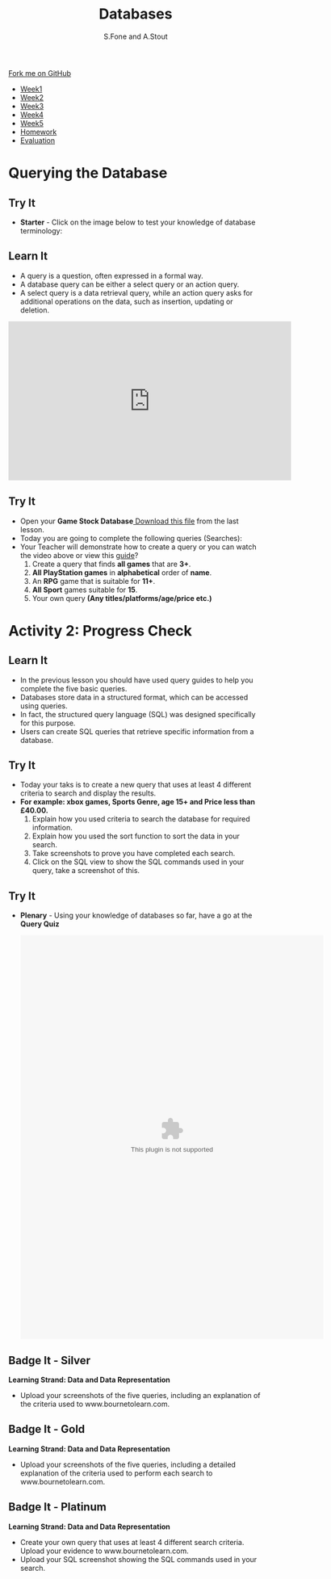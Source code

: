 #+STARTUP:indent
#+HTML_HEAD: <link rel="stylesheet" type="text/css" href="css/styles.css"/>
#+HTML_HEAD_EXTRA: <link href='http://fonts.googleapis.com/css?family=Ubuntu+Mono|Ubuntu' rel='stylesheet' type='text/css'>
#+HTML_HEAD_EXTRA: <script src="http://ajax.googleapis.com/ajax/libs/jquery/1.9.1/jquery.min.js" type="text/javascript"></script>
#+HTML_HEAD_EXTRA: <script src="js/navbar.js" type="text/javascript"></script>
#+OPTIONS: f:nil author:AUTHOR num:1 creator:AUTHOR timestamp:nil toc:nil html-style:nil html-postamble:nil
#+TITLE:Databases
#+AUTHOR: S.Fone and A.Stout

#+BEGIN_HTML
  <div class="github-fork-ribbon-wrapper left">
    <div class="github-fork-ribbon">
      <a href="https://github.com/digixc/8-CS-ProblemSolving">Fork me on GitHub</a>
    </div>
  </div>
<div id="stickyribbon">
    <ul>
      <li><a href="1_Lesson.html">Week1</a></li>
      <li><a href="2_Lesson.html">Week2</a></li>
      <li><a href="3_Lesson.html">Week3</a></li>
      <li><a href="4_Lesson.html">Week4</a></li>
      <li><a href="5_Lesson.html">Week5</a></li>
      <li><a href="homework.html">Homework</a></>
      <li><a href="evaluation.html">Evaluation</a></li>

    </ul>
  </div>
#+END_HTML
* COMMENT Use as a template
:PROPERTIES:
:HTML_CONTAINER_CLASS: activity
:END:
** Learn It
:PROPERTIES:
:HTML_CONTAINER_CLASS: learn
:END:

** Research It
:PROPERTIES:
:HTML_CONTAINER_CLASS: research
:END:

** Design It
:PROPERTIES:
:HTML_CONTAINER_CLASS: design
:END:

** Build It
:PROPERTIES:
:HTML_CONTAINER_CLASS: build
:END:

** Test It
:PROPERTIES:
:HTML_CONTAINER_CLASS: test
:END:

** Run It
:PROPERTIES:
:HTML_CONTAINER_CLASS: run
:END:

** Document It
:PROPERTIES:
:HTML_CONTAINER_CLASS: document
:END:

** Code It
:PROPERTIES:
:HTML_CONTAINER_CLASS: code
:END:

** Program It
:PROPERTIES:
:HTML_CONTAINER_CLASS: program
:END:

** Try It
:PROPERTIES:
:HTML_CONTAINER_CLASS: try
:END:

** Badge It
:PROPERTIES:
:HTML_CONTAINER_CLASS: badge
:END:

** Save It
:PROPERTIES:
:HTML_CONTAINER_CLASS: save
:END

* Learning Objectives
:PROPERTIES:
:HTML_CONTAINER_CLASS: objectives
:END:
** Objectives 
:PROPERTIES:
:HTML_CONTAINER_CLASS: learning
:END: 
In this lesson you will develop an understanding of the learning strand *Data and data representation* on your progress ladder, working towards blue/indigo level.
- You will demonstrate understanding of searching databases.
- You will build knowledge of multiple search methods.
- You will contribute to query and searching discussions.
- You will understand the structure and purpose of SQL statements.

* Querying the Database
:PROPERTIES:
:HTML_CONTAINER_CLASS: activity
:END:
** Try It 
:PROPERTIES:
:HTML_CONTAINER_CLASS: try
:END: 
- *Starter* - Click on the image below to test your knowledge of database terminology:
#+BEGIN_HTML
<a href='http://www.teach-ict.com/gcse_new/databases/terminology/quiz/invaders_dbterminology.htm'><img src='./img/L2Starter.png'></a>
#+END_HTML

** Learn It 
:PROPERTIES:
:HTML_CONTAINER_CLASS: learn
:END:      
- A query is a question, often expressed in a formal way.
- A database query can be either a select query or an action query.
- A select query is a data retrieval query, while an action query asks for additional operations on the data, such as insertion, updating or deletion.
[[./img/QueryDB.jpg]]

#+BEGIN_html

<iframe width="560" height="315" src="https://www.youtube.com/embed/V5Aay2xBDps" frameborder="0" allow="autoplay; encrypted-media" allowfullscreen></iframe>

#+END_html

** Try It 
:PROPERTIES:
:HTML_CONTAINER_CLASS: try
:END:
- Open your *Game Stock Database*[[file:doc/Game Stock Database 2018.accdb][ Download this file]] from the last lesson.
- Today you are going to complete the following queries (Searches):
- Your Teacher will demonstrate how to create a query or you can watch the video above or view this [[file:doc/Creating a query using the wizard.pdf][guide]]? 
  1. Create a query that finds *all games* that are *3+*.
  2. *All PlayStation games* in *alphabetical* order of *name*.
  3. An *RPG* game that is suitable for *11+*.
  4. *All Sport* games suitable for *15*.
  5. Your own query *(Any titles/platforms/age/price etc.)*
[[./img/Picture1.png]]


* Activity 2: Progress Check
:PROPERTIES:
:HTML_CONTAINER_CLASS: activity
:END: 

** Learn It
:PROPERTIES:
:HTML_CONTAINER_CLASS: learn
:END: 

- In the previous lesson you should have used query guides to help you complete the five basic queries.
- Databases store data in a structured format, which can be accessed using queries.
- In fact, the structured query language (SQL) was designed specifically for this purpose.
- Users can create SQL queries that retrieve specific information from a database.
[[./img/SQL.jpg]]

** Try It
:PROPERTIES:
:HTML_CONTAINER_CLASS: try
:END: 
- Today your taks is to create a new query that uses at least 4 different criteria to search and display the results.
- *For example: xbox games, Sports Genre, age 15+ and Price less than £40.00.*
  1. Explain how you used criteria to search the database for required information.
  2. Explain how you used the sort function to sort the data in your search.
  3. Take screenshots to prove you have completed each search.
  4. Click on the SQL view to show the SQL commands used in your query, take a screenshot of this.
 [[./img/Query.png]]

** Try It 
:PROPERTIES:
:HTML_CONTAINER_CLASS: try
:END: 
- *Plenary* - Using your knowledge of databases so far, have a go at the *Query Quiz*
   #+BEGIN_HTML
    <object width="600" height="800" data="doc/Query Quiz.swf"></object>
   #+END_HTML
** Badge It - Silver
:PROPERTIES:
:HTML_CONTAINER_CLASS: silver
:END:
*Learning Strand: Data and Data Representation*
- Upload your screenshots of the five queries, including an explanation of the criteria used to www.bournetolearn.com.
** Badge It - Gold
:PROPERTIES:
:HTML_CONTAINER_CLASS: gold
:END:
*Learning Strand: Data and Data Representation*
- Upload your screenshots of the five queries, including a detailed explanation of the criteria used to perform each search to www.bournetolearn.com. 
** Badge It - Platinum
:PROPERTIES:
:HTML_CONTAINER_CLASS: platinum
:END:
*Learning Strand: Data and Data Representation*
- Create your own query that uses at least 4 different search criteria. Upload your evidence to www.bournetolearn.com.
- Upload your SQL screenshot showing the SQL commands used in your search.

